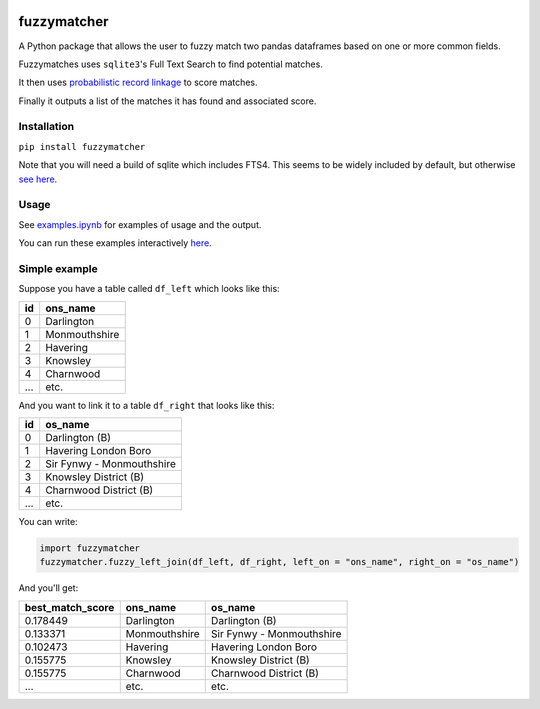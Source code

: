 .. image:: https://badge.fury.io/py/fuzzymatcher.svg
    :target: https://badge.fury.io/py/fuzzymatcher

.. image:: https://travis-ci.org/RobinL/fuzzymatcher.svg?branch=dev
    :target: https://travis-ci.org/RobinL/fuzzymatcher

.. image:: https://codecov.io/gh/RobinL/fuzzymatcher/branch/dev/graph/badge.svg
  :target: https://codecov.io/gh/RobinL/fuzzymatcher

.. image:: https://readthedocs.org/projects/fuzzymatcher/badge/?version=latest
    :target: http://fuzzymatcher.readthedocs.io/en/latest/
    :alt: Documentation Status


fuzzymatcher
======================================

A Python package that allows the user to fuzzy match two pandas dataframes based on one or more common fields.

Fuzzymatches uses ``sqlite3``'s Full Text Search to find potential matches.

It then uses `probabilistic record linkage <https://en.wikipedia.org/wiki/Record_linkage#Probabilistic_record_linkage>`_ to score matches.

Finally it outputs a list of the matches it has found and associated score. 


Installation
------------

``pip install fuzzymatcher``

Note that you will need a build of sqlite which includes FTS4.  This seems to be widely included by default, but otherwise `see here <https://www.sqlite.org/fts3.html#compiling_and_enabling_fts3_and_fts4>`_.

Usage
-----

See `examples.ipynb <https://github.com/RobinL/fuzzymatcher/blob/master/examples.ipynb>`_ for examples of usage and the output.

You can run these examples interactively `here <https://mybinder.org/v2/gh/RobinL/fuzzymatcher/master?filepath=examples.ipynb>`_.

Simple example
--------------

Suppose you have a table called ``df_left`` which looks like this:

====  =============
  id  ons_name
====  =============
   0  Darlington
   1  Monmouthshire
   2  Havering
   3  Knowsley
   4  Charnwood
 ...  etc.
====  =============

And you want to link it to a table ``df_right`` that looks like this:

====  =========================
  id  os_name
====  =========================
   0  Darlington (B)
   1  Havering London Boro
   2  Sir Fynwy - Monmouthshire
   3  Knowsley District (B)
   4  Charnwood District (B)
 ...  etc.
====  =========================

You can write:

.. code:: python

  import fuzzymatcher
  fuzzymatcher.fuzzy_left_join(df_left, df_right, left_on = "ons_name", right_on = "os_name")

And you'll get:

==================  =============  =========================
  best_match_score  ons_name       os_name
==================  =============  =========================
          0.178449  Darlington     Darlington (B)
          0.133371  Monmouthshire  Sir Fynwy - Monmouthshire
          0.102473  Havering       Havering London Boro
          0.155775  Knowsley       Knowsley District (B)
          0.155775  Charnwood      Charnwood District (B)
               ...  etc.           etc.
==================  =============  =========================